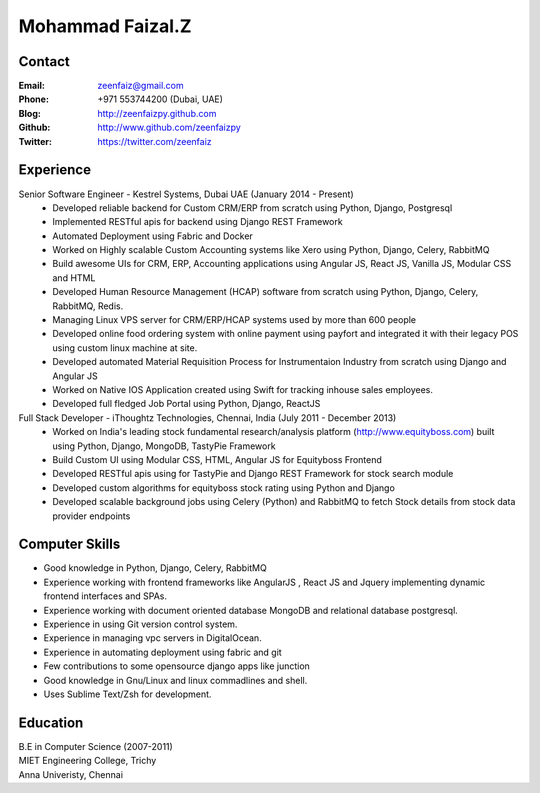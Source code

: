 Mohammad Faizal.Z
===========
Contact
-------
:Email: zeenfaiz@gmail.com
:Phone: +971 553744200 (Dubai, UAE)
:Blog: http://zeenfaizpy.github.com
:Github: http://www.github.com/zeenfaizpy
:Twitter: https://twitter.com/zeenfaiz


Experience
----------
Senior Software Engineer - Kestrel Systems, Dubai UAE   (January 2014 - Present)
    * Developed reliable backend for Custom CRM/ERP from scratch using Python, Django, Postgresql
    * Implemented RESTful apis for backend using Django REST Framework
    * Automated Deployment using Fabric and Docker
    * Worked on Highly scalable Custom Accounting systems like Xero using 
      Python, Django, Celery, RabbitMQ
    * Build awesome UIs for CRM, ERP, Accounting applications using Angular JS,
      React JS, Vanilla JS, Modular CSS and HTML
    * Developed Human Resource Management (HCAP) software from scratch using Python,
      Django, Celery, RabbitMQ, Redis.
    * Managing Linux VPS server for CRM/ERP/HCAP systems used by more than
      600 people
    * Developed online food ordering system with online payment using payfort
      and integrated it with their legacy POS using custom linux machine at site.
    * Developed automated Material Requisition Process for Instrumentaion Industry 
      from scratch using Django and Angular JS
    * Worked on Native IOS Application created using Swift for tracking inhouse
      sales employees.
    * Developed full fledged Job Portal using Python, Django, ReactJS


Full Stack Developer - iThoughtz Technologies, Chennai, India (July 2011 - December 2013)
    * Worked on India's leading stock fundamental research/analysis platform
      (http://www.equityboss.com) built using Python, Django, MongoDB, TastyPie Framework
    * Build Custom UI using Modular CSS, HTML, Angular JS for Equityboss Frontend
    * Developed RESTful apis using for TastyPie and Django REST Framework for stock
      search module
    * Developed custom algorithms for equityboss stock rating using Python and Django
    * Developed scalable background jobs using Celery (Python) and RabbitMQ to fetch
      Stock details from stock data provider endpoints


Computer Skills
---------------
* Good knowledge in Python, Django, Celery, RabbitMQ
* Experience working with frontend frameworks like AngularJS , React JS and Jquery 
  implementing dynamic frontend interfaces and SPAs.
* Experience working with document oriented database MongoDB and relational
  database postgresql.
* Experience in using Git version control system.
* Experience in managing vpc servers in DigitalOcean.
* Experience in automating deployment using fabric and git
* Few contributions to some opensource django apps like junction
* Good knowledge in Gnu/Linux and linux commadlines and shell.
* Uses Sublime Text/Zsh for development.


Education
---------
| B.E in Computer Science (2007-2011)
| MIET Engineering College, Trichy
| Anna Univeristy, Chennai


